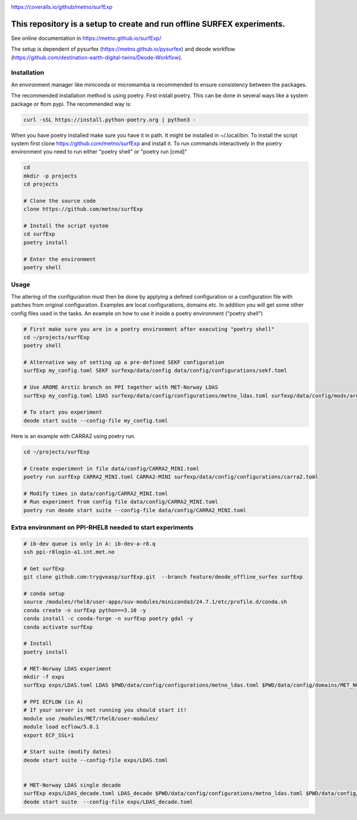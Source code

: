 .. _README:

.. image:: https://coveralls.io/repos/github/metno/surfExp/badge.svg?branch=master

https://coveralls.io/github/metno/surfExp


This repository is a setup to create and run offline SURFEX experiments.
=========================================================================

See online documentation in https://metno.github.io/surfExp/

The setup is dependent of pysurfex (https://metno.github.io/pysurfex) and deode workflow (https://github.com/destination-earth-digital-twins/Deode-Workflow).



Installation
-------------

An environment manager like miniconda or micromamba is recommended to ensure consistency between the packages.


The recommended installation method is using poetry. First install poetry. This can be done in several ways like a system package or ftom pypi. The recommended way is:

.. code-block:: bash

 curl -sSL https://install.python-poetry.org | python3 -


When you have poetry installed make sure you have it in path. It might be installed in ~/.local/bin.
To install the script system first clone https://github.com/metno/surfExp and install it.
To run commands interactively in the poetry environment you need to run either "poetry shell" or "poetry run [cmd]"


.. code-block:: bash

 cd
 mkdir -p projects
 cd projects

 # Clone the source code
 clone https://github.com/metno/surfExp

 # Install the script system
 cd surfExp
 poetry install

 # Enter the environment
 poetry shell


Usage
---------------------------------------------

The altering of the configuration must then be done by applying a defined configuration or a configuration file with patches from original configuration. Examples are local configurations, domains etc.
In addition you will get some other config files used in the tasks. An example on how to use it inside a poetry environment ("poetry shell")

.. code-block:: bash

 # First make sure you are in a poetry environment after executing "poetry shell"
 cd ~/projects/surfExp
 poetry shell

 # Alternative way of setting up a pre-defined SEKF configuration
 surfExp my_config.toml SEKF surfexp/data/config data/config/configurations/sekf.toml
 
 # Use AROME Arctic branch on PPI together with MET-Norway LDAS
 surfExp my_config.toml LDAS surfexp/data/config/configurations/metno_ldas.toml surfexp/data/config/mods/arome_arctic_offline_ppi.toml

 # To start you experiment
 deode start suite --config-file my_config.toml



Here is an example with CARRA2 using poetry run.

.. code-block:: bash

 cd ~/projects/surfExp

 # Create experiment in file data/config/CARRA2_MINI.toml
 poetry run surfExp CARRA2_MINI.toml CARRA2-MINI surfexp/data/config/configurations/carra2.toml

 # Modify times in data/config/CARRA2_MINI.toml
 # Run experiment from config file data/config/CARRA2_MINI.toml
 poetry run deode start suite --config-file data/config/CARRA2_MINI.toml


Extra environment on PPI-RHEL8 needed to start experiments
---------------------------------------------------------------

.. code-block:: bash

 # ib-dev queue is only in A: ib-dev-a-r8.q
 ssh ppi-r8login-a1.int.met.no
 
 # Get surfExp
 git clone github.com:trygveasp/surfExp.git  --branch feature/deode_offline_surfex surfExp

 # conda setup
 source /modules/rhel8/user-apps/suv-modules/miniconda3/24.7.1/etc/profile.d/conda.sh
 conda create -n surfExp python==3.10 -y
 conda install -c conda-forge -n surfExp poetry gdal -y
 conda activate surfExp
 
 # Install
 poetry install
 
 # MET-Norway LDAS experiment
 mkdir -f exps
 surfExp exps/LDAS.toml LDAS $PWD/data/config/configurations/metno_ldas.toml $PWD/data/config/domains/MET_NORDIC_1_0.toml $PWD/data/config/mods/arome_arctic_offline_ppi.toml $PWD/data/config/mods/netcdf_input_pgd.toml $PWD/data/config/scheduler/ecflow_ppi_rhel8-$USER.toml

 # PPI ECFLOW (in A)
 # If your server is not running you should start it!
 module use /modules/MET/rhel8/user-modules/
 module load ecflow/5.8.1
 export ECF_SSL=1

 # Start suite (modify dates)
 deode start suite --config-file exps/LDAS.toml


 # MET-Norway LDAS single decade
 surfExp exps/LDAS_decade.toml LDAS_decade $PWD/data/config/configurations/metno_ldas.toml $PWD/data/config/domains/MET_NORDIC_1_0.toml $PWD/data/config/mods/arome_arctic_offline_ppi.toml $PWD/data/config/mods/netcdf_input_pgd.toml $PWD/data/config/mods/netcdf_input_single_decade.toml $PWD/data/config/mods/metno_ldas_single_decade.toml $PWD/data/config/scheduler/ecflow_ppi_rhel8-$USER.toml
 deode start suite  --config-file exps/LDAS_decade.toml


